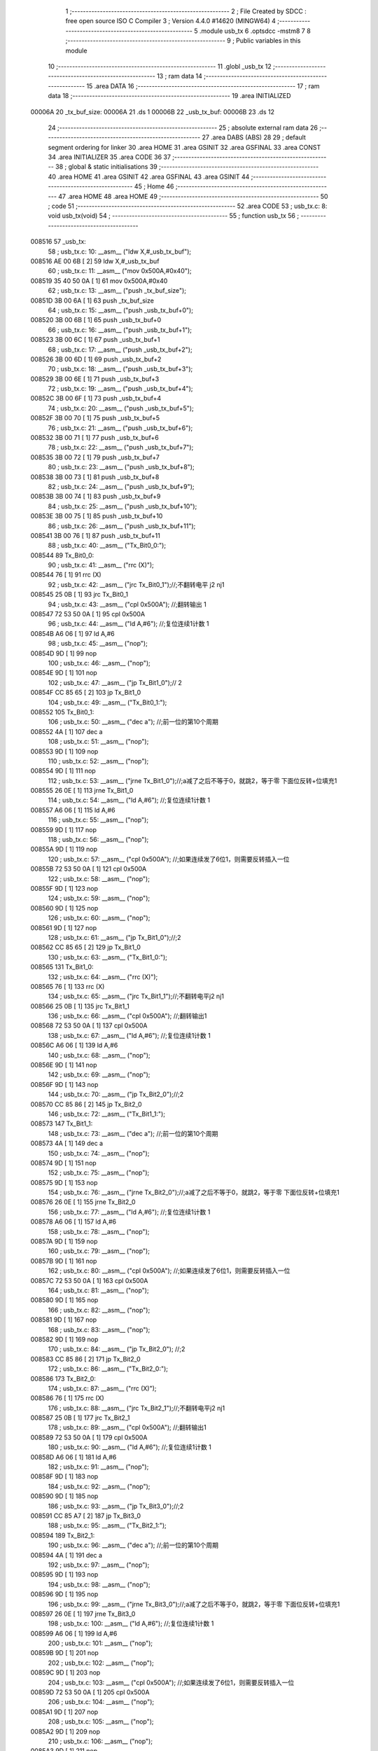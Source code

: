                                       1 ;--------------------------------------------------------
                                      2 ; File Created by SDCC : free open source ISO C Compiler 
                                      3 ; Version 4.4.0 #14620 (MINGW64)
                                      4 ;--------------------------------------------------------
                                      5 	.module usb_tx
                                      6 	.optsdcc -mstm8
                                      7 	
                                      8 ;--------------------------------------------------------
                                      9 ; Public variables in this module
                                     10 ;--------------------------------------------------------
                                     11 	.globl _usb_tx
                                     12 ;--------------------------------------------------------
                                     13 ; ram data
                                     14 ;--------------------------------------------------------
                                     15 	.area DATA
                                     16 ;--------------------------------------------------------
                                     17 ; ram data
                                     18 ;--------------------------------------------------------
                                     19 	.area INITIALIZED
      00006A                         20 _tx_buf_size:
      00006A                         21 	.ds 1
      00006B                         22 _usb_tx_buf:
      00006B                         23 	.ds 12
                                     24 ;--------------------------------------------------------
                                     25 ; absolute external ram data
                                     26 ;--------------------------------------------------------
                                     27 	.area DABS (ABS)
                                     28 
                                     29 ; default segment ordering for linker
                                     30 	.area HOME
                                     31 	.area GSINIT
                                     32 	.area GSFINAL
                                     33 	.area CONST
                                     34 	.area INITIALIZER
                                     35 	.area CODE
                                     36 
                                     37 ;--------------------------------------------------------
                                     38 ; global & static initialisations
                                     39 ;--------------------------------------------------------
                                     40 	.area HOME
                                     41 	.area GSINIT
                                     42 	.area GSFINAL
                                     43 	.area GSINIT
                                     44 ;--------------------------------------------------------
                                     45 ; Home
                                     46 ;--------------------------------------------------------
                                     47 	.area HOME
                                     48 	.area HOME
                                     49 ;--------------------------------------------------------
                                     50 ; code
                                     51 ;--------------------------------------------------------
                                     52 	.area CODE
                                     53 ;	usb_tx.c: 8: void usb_tx(void)
                                     54 ;	-----------------------------------------
                                     55 ;	 function usb_tx
                                     56 ;	-----------------------------------------
      008516                         57 _usb_tx:
                                     58 ;	usb_tx.c: 10: __asm__ ("ldw	X,#_usb_tx_buf");
      008516 AE 00 6B         [ 2]   59 	ldw	X,#_usb_tx_buf
                                     60 ;	usb_tx.c: 11: __asm__ ("mov	0x500A,#0x40");
      008519 35 40 50 0A      [ 1]   61 	mov	0x500A,#0x40
                                     62 ;	usb_tx.c: 13: __asm__ ("push	_tx_buf_size");
      00851D 3B 00 6A         [ 1]   63 	push	_tx_buf_size
                                     64 ;	usb_tx.c: 15: __asm__ ("push	_usb_tx_buf+0");
      008520 3B 00 6B         [ 1]   65 	push	_usb_tx_buf+0
                                     66 ;	usb_tx.c: 16: __asm__ ("push	_usb_tx_buf+1");
      008523 3B 00 6C         [ 1]   67 	push	_usb_tx_buf+1
                                     68 ;	usb_tx.c: 17: __asm__ ("push	_usb_tx_buf+2");
      008526 3B 00 6D         [ 1]   69 	push	_usb_tx_buf+2
                                     70 ;	usb_tx.c: 18: __asm__ ("push	_usb_tx_buf+3");
      008529 3B 00 6E         [ 1]   71 	push	_usb_tx_buf+3
                                     72 ;	usb_tx.c: 19: __asm__ ("push	_usb_tx_buf+4");
      00852C 3B 00 6F         [ 1]   73 	push	_usb_tx_buf+4
                                     74 ;	usb_tx.c: 20: __asm__ ("push	_usb_tx_buf+5");
      00852F 3B 00 70         [ 1]   75 	push	_usb_tx_buf+5
                                     76 ;	usb_tx.c: 21: __asm__ ("push	_usb_tx_buf+6");
      008532 3B 00 71         [ 1]   77 	push	_usb_tx_buf+6
                                     78 ;	usb_tx.c: 22: __asm__ ("push	_usb_tx_buf+7");
      008535 3B 00 72         [ 1]   79 	push	_usb_tx_buf+7
                                     80 ;	usb_tx.c: 23: __asm__ ("push	_usb_tx_buf+8");
      008538 3B 00 73         [ 1]   81 	push	_usb_tx_buf+8
                                     82 ;	usb_tx.c: 24: __asm__ ("push	_usb_tx_buf+9");
      00853B 3B 00 74         [ 1]   83 	push	_usb_tx_buf+9
                                     84 ;	usb_tx.c: 25: __asm__ ("push	_usb_tx_buf+10");
      00853E 3B 00 75         [ 1]   85 	push	_usb_tx_buf+10
                                     86 ;	usb_tx.c: 26: __asm__ ("push	_usb_tx_buf+11");
      008541 3B 00 76         [ 1]   87 	push	_usb_tx_buf+11
                                     88 ;	usb_tx.c: 40: __asm__ ("Tx_Bit0_0:");
      008544                         89 	Tx_Bit0_0:
                                     90 ;	usb_tx.c: 41: __asm__ ("rrc	(X)");
      008544 76               [ 1]   91 	rrc	(X)
                                     92 ;	usb_tx.c: 42: __asm__ ("jrc	Tx_Bit0_1");//;不翻转电平       j2 nj1
      008545 25 0B            [ 1]   93 	jrc	Tx_Bit0_1
                                     94 ;	usb_tx.c: 43: __asm__ ("cpl	0x500A");   //;翻转输出         1
      008547 72 53 50 0A      [ 1]   95 	cpl	0x500A
                                     96 ;	usb_tx.c: 44: __asm__ ("ld	A,#6");     //;复位连续1计数    1
      00854B A6 06            [ 1]   97 	ld	A,#6
                                     98 ;	usb_tx.c: 45: __asm__ ("nop");
      00854D 9D               [ 1]   99 	nop
                                    100 ;	usb_tx.c: 46: __asm__ ("nop");
      00854E 9D               [ 1]  101 	nop
                                    102 ;	usb_tx.c: 47: __asm__ ("jp	Tx_Bit1_0");//                  2
      00854F CC 85 65         [ 2]  103 	jp	Tx_Bit1_0
                                    104 ;	usb_tx.c: 49: __asm__ ("Tx_Bit0_1:");
      008552                        105 	Tx_Bit0_1:
                                    106 ;	usb_tx.c: 50: __asm__ ("dec	a");        //;前一位的第10个周期
      008552 4A               [ 1]  107 	dec	a
                                    108 ;	usb_tx.c: 51: __asm__ ("nop");
      008553 9D               [ 1]  109 	nop
                                    110 ;	usb_tx.c: 52: __asm__ ("nop");
      008554 9D               [ 1]  111 	nop
                                    112 ;	usb_tx.c: 53: __asm__ ("jrne	Tx_Bit1_0");//;a减了之后不等于0，就跳2，等于零 下面位反转+位填充1
      008555 26 0E            [ 1]  113 	jrne	Tx_Bit1_0
                                    114 ;	usb_tx.c: 54: __asm__ ("ld	A,#6");     //;复位连续1计数    1
      008557 A6 06            [ 1]  115 	ld	A,#6
                                    116 ;	usb_tx.c: 55: __asm__ ("nop");
      008559 9D               [ 1]  117 	nop
                                    118 ;	usb_tx.c: 56: __asm__ ("nop");
      00855A 9D               [ 1]  119 	nop
                                    120 ;	usb_tx.c: 57: __asm__ ("cpl	0x500A");   //;如果连续发了6位1，则需要反转插入一位
      00855B 72 53 50 0A      [ 1]  121 	cpl	0x500A
                                    122 ;	usb_tx.c: 58: __asm__ ("nop");
      00855F 9D               [ 1]  123 	nop
                                    124 ;	usb_tx.c: 59: __asm__ ("nop");
      008560 9D               [ 1]  125 	nop
                                    126 ;	usb_tx.c: 60: __asm__ ("nop");
      008561 9D               [ 1]  127 	nop
                                    128 ;	usb_tx.c: 61: __asm__ ("jp	Tx_Bit1_0");//;2
      008562 CC 85 65         [ 2]  129 	jp	Tx_Bit1_0
                                    130 ;	usb_tx.c: 63: __asm__ ("Tx_Bit1_0:");
      008565                        131 	Tx_Bit1_0:
                                    132 ;	usb_tx.c: 64: __asm__ ("rrc	(X)");
      008565 76               [ 1]  133 	rrc	(X)
                                    134 ;	usb_tx.c: 65: __asm__ ("jrc	Tx_Bit1_1");//;不翻转电平j2 nj1
      008566 25 0B            [ 1]  135 	jrc	Tx_Bit1_1
                                    136 ;	usb_tx.c: 66: __asm__ ("cpl	0x500A");   //;翻转输出1
      008568 72 53 50 0A      [ 1]  137 	cpl	0x500A
                                    138 ;	usb_tx.c: 67: __asm__ ("ld	A,#6");     //;复位连续1计数    1
      00856C A6 06            [ 1]  139 	ld	A,#6
                                    140 ;	usb_tx.c: 68: __asm__ ("nop");
      00856E 9D               [ 1]  141 	nop
                                    142 ;	usb_tx.c: 69: __asm__ ("nop");
      00856F 9D               [ 1]  143 	nop
                                    144 ;	usb_tx.c: 70: __asm__ ("jp	Tx_Bit2_0");//;2
      008570 CC 85 86         [ 2]  145 	jp	Tx_Bit2_0
                                    146 ;	usb_tx.c: 72: __asm__ ("Tx_Bit1_1:");
      008573                        147 	Tx_Bit1_1:
                                    148 ;	usb_tx.c: 73: __asm__ ("dec	a");        //;前一位的第10个周期
      008573 4A               [ 1]  149 	dec	a
                                    150 ;	usb_tx.c: 74: __asm__ ("nop");
      008574 9D               [ 1]  151 	nop
                                    152 ;	usb_tx.c: 75: __asm__ ("nop");
      008575 9D               [ 1]  153 	nop
                                    154 ;	usb_tx.c: 76: __asm__ ("jrne	Tx_Bit2_0");//;a减了之后不等于0，就跳2，等于零 下面位反转+位填充1
      008576 26 0E            [ 1]  155 	jrne	Tx_Bit2_0
                                    156 ;	usb_tx.c: 77: __asm__ ("ld	A,#6");     //;复位连续1计数    1
      008578 A6 06            [ 1]  157 	ld	A,#6
                                    158 ;	usb_tx.c: 78: __asm__ ("nop");
      00857A 9D               [ 1]  159 	nop
                                    160 ;	usb_tx.c: 79: __asm__ ("nop");
      00857B 9D               [ 1]  161 	nop
                                    162 ;	usb_tx.c: 80: __asm__ ("cpl	0x500A");   //;如果连续发了6位1，则需要反转插入一位
      00857C 72 53 50 0A      [ 1]  163 	cpl	0x500A
                                    164 ;	usb_tx.c: 81: __asm__ ("nop");
      008580 9D               [ 1]  165 	nop
                                    166 ;	usb_tx.c: 82: __asm__ ("nop");
      008581 9D               [ 1]  167 	nop
                                    168 ;	usb_tx.c: 83: __asm__ ("nop");
      008582 9D               [ 1]  169 	nop
                                    170 ;	usb_tx.c: 84: __asm__ ("jp Tx_Bit2_0");   //;2
      008583 CC 85 86         [ 2]  171 	jp	Tx_Bit2_0
                                    172 ;	usb_tx.c: 86: __asm__ ("Tx_Bit2_0:");
      008586                        173 	Tx_Bit2_0:
                                    174 ;	usb_tx.c: 87: __asm__ ("rrc	(X)");
      008586 76               [ 1]  175 	rrc	(X)
                                    176 ;	usb_tx.c: 88: __asm__ ("jrc	Tx_Bit2_1");//;不翻转电平j2 nj1
      008587 25 0B            [ 1]  177 	jrc	Tx_Bit2_1
                                    178 ;	usb_tx.c: 89: __asm__ ("cpl	0x500A");   //;翻转输出1
      008589 72 53 50 0A      [ 1]  179 	cpl	0x500A
                                    180 ;	usb_tx.c: 90: __asm__ ("ld	A,#6");     //;复位连续1计数    1
      00858D A6 06            [ 1]  181 	ld	A,#6
                                    182 ;	usb_tx.c: 91: __asm__ ("nop");
      00858F 9D               [ 1]  183 	nop
                                    184 ;	usb_tx.c: 92: __asm__ ("nop");
      008590 9D               [ 1]  185 	nop
                                    186 ;	usb_tx.c: 93: __asm__ ("jp	Tx_Bit3_0");//;2
      008591 CC 85 A7         [ 2]  187 	jp	Tx_Bit3_0
                                    188 ;	usb_tx.c: 95: __asm__ ("Tx_Bit2_1:");
      008594                        189 	Tx_Bit2_1:
                                    190 ;	usb_tx.c: 96: __asm__ ("dec	a");        //;前一位的第10个周期
      008594 4A               [ 1]  191 	dec	a
                                    192 ;	usb_tx.c: 97: __asm__ ("nop");
      008595 9D               [ 1]  193 	nop
                                    194 ;	usb_tx.c: 98: __asm__ ("nop");
      008596 9D               [ 1]  195 	nop
                                    196 ;	usb_tx.c: 99: __asm__ ("jrne	Tx_Bit3_0");//;a减了之后不等于0，就跳2，等于零 下面位反转+位填充1
      008597 26 0E            [ 1]  197 	jrne	Tx_Bit3_0
                                    198 ;	usb_tx.c: 100: __asm__ ("ld	A,#6");     //;复位连续1计数    1
      008599 A6 06            [ 1]  199 	ld	A,#6
                                    200 ;	usb_tx.c: 101: __asm__ ("nop");
      00859B 9D               [ 1]  201 	nop
                                    202 ;	usb_tx.c: 102: __asm__ ("nop");
      00859C 9D               [ 1]  203 	nop
                                    204 ;	usb_tx.c: 103: __asm__ ("cpl	0x500A");   //;如果连续发了6位1，则需要反转插入一位
      00859D 72 53 50 0A      [ 1]  205 	cpl	0x500A
                                    206 ;	usb_tx.c: 104: __asm__ ("nop");
      0085A1 9D               [ 1]  207 	nop
                                    208 ;	usb_tx.c: 105: __asm__ ("nop");
      0085A2 9D               [ 1]  209 	nop
                                    210 ;	usb_tx.c: 106: __asm__ ("nop");
      0085A3 9D               [ 1]  211 	nop
                                    212 ;	usb_tx.c: 107: __asm__ ("jp Tx_Bit3_0");   //;2
      0085A4 CC 85 A7         [ 2]  213 	jp	Tx_Bit3_0
                                    214 ;	usb_tx.c: 109: __asm__ ("Tx_Bit3_0:");
      0085A7                        215 	Tx_Bit3_0:
                                    216 ;	usb_tx.c: 110: __asm__ ("rrc	(X)");
      0085A7 76               [ 1]  217 	rrc	(X)
                                    218 ;	usb_tx.c: 111: __asm__ ("jrc	Tx_Bit3_1");//;不翻转电平j2 nj1
      0085A8 25 0B            [ 1]  219 	jrc	Tx_Bit3_1
                                    220 ;	usb_tx.c: 112: __asm__ ("cpl	0x500A");   //;翻转输出1
      0085AA 72 53 50 0A      [ 1]  221 	cpl	0x500A
                                    222 ;	usb_tx.c: 113: __asm__ ("ld	A,#6");     //;复位连续1计数    1
      0085AE A6 06            [ 1]  223 	ld	A,#6
                                    224 ;	usb_tx.c: 114: __asm__ ("nop");
      0085B0 9D               [ 1]  225 	nop
                                    226 ;	usb_tx.c: 115: __asm__ ("nop");
      0085B1 9D               [ 1]  227 	nop
                                    228 ;	usb_tx.c: 116: __asm__ ("jp	Tx_Bit4_0");//;2
      0085B2 CC 85 C8         [ 2]  229 	jp	Tx_Bit4_0
                                    230 ;	usb_tx.c: 118: __asm__ ("Tx_Bit3_1:");
      0085B5                        231 	Tx_Bit3_1:
                                    232 ;	usb_tx.c: 119: __asm__ ("dec	a");        //;前一位的第10个周期
      0085B5 4A               [ 1]  233 	dec	a
                                    234 ;	usb_tx.c: 120: __asm__ ("nop");
      0085B6 9D               [ 1]  235 	nop
                                    236 ;	usb_tx.c: 121: __asm__ ("nop");
      0085B7 9D               [ 1]  237 	nop
                                    238 ;	usb_tx.c: 122: __asm__ ("jrne	Tx_Bit4_0");//;a减了之后不等于0，就跳2，等于零 下面位反转+位填充1
      0085B8 26 0E            [ 1]  239 	jrne	Tx_Bit4_0
                                    240 ;	usb_tx.c: 123: __asm__ ("ld	A,#6");     //;复位连续1计数    1
      0085BA A6 06            [ 1]  241 	ld	A,#6
                                    242 ;	usb_tx.c: 124: __asm__ ("nop");
      0085BC 9D               [ 1]  243 	nop
                                    244 ;	usb_tx.c: 125: __asm__ ("nop");
      0085BD 9D               [ 1]  245 	nop
                                    246 ;	usb_tx.c: 126: __asm__ ("cpl	0x500A");   //;如果连续发了6位1，则需要反转插入一位
      0085BE 72 53 50 0A      [ 1]  247 	cpl	0x500A
                                    248 ;	usb_tx.c: 127: __asm__ ("nop");
      0085C2 9D               [ 1]  249 	nop
                                    250 ;	usb_tx.c: 128: __asm__ ("nop");
      0085C3 9D               [ 1]  251 	nop
                                    252 ;	usb_tx.c: 129: __asm__ ("nop");
      0085C4 9D               [ 1]  253 	nop
                                    254 ;	usb_tx.c: 130: __asm__ ("jp Tx_Bit4_0");   //;2
      0085C5 CC 85 C8         [ 2]  255 	jp	Tx_Bit4_0
                                    256 ;	usb_tx.c: 132: __asm__ ("Tx_Bit4_0:");
      0085C8                        257 	Tx_Bit4_0:
                                    258 ;	usb_tx.c: 133: __asm__ ("rrc	(X)");
      0085C8 76               [ 1]  259 	rrc	(X)
                                    260 ;	usb_tx.c: 134: __asm__ ("jrc	Tx_Bit4_1");//;不翻转电平j2 nj1
      0085C9 25 0B            [ 1]  261 	jrc	Tx_Bit4_1
                                    262 ;	usb_tx.c: 135: __asm__ ("cpl	0x500A");   //;翻转输出1
      0085CB 72 53 50 0A      [ 1]  263 	cpl	0x500A
                                    264 ;	usb_tx.c: 136: __asm__ ("ld	A,#6");     //;复位连续1计数    1
      0085CF A6 06            [ 1]  265 	ld	A,#6
                                    266 ;	usb_tx.c: 137: __asm__ ("nop");
      0085D1 9D               [ 1]  267 	nop
                                    268 ;	usb_tx.c: 138: __asm__ ("nop");
      0085D2 9D               [ 1]  269 	nop
                                    270 ;	usb_tx.c: 139: __asm__ ("jp	Tx_Bit5_0");//;2
      0085D3 CC 85 E9         [ 2]  271 	jp	Tx_Bit5_0
                                    272 ;	usb_tx.c: 141: __asm__ ("Tx_Bit4_1:");
      0085D6                        273 	Tx_Bit4_1:
                                    274 ;	usb_tx.c: 142: __asm__ ("dec	a");        //;前一位的第10个周期
      0085D6 4A               [ 1]  275 	dec	a
                                    276 ;	usb_tx.c: 143: __asm__ ("nop");
      0085D7 9D               [ 1]  277 	nop
                                    278 ;	usb_tx.c: 144: __asm__ ("nop");
      0085D8 9D               [ 1]  279 	nop
                                    280 ;	usb_tx.c: 145: __asm__ ("jrne	Tx_Bit5_0");//;a减了之后不等于0，就跳2，等于零 下面位反转+位填充1
      0085D9 26 0E            [ 1]  281 	jrne	Tx_Bit5_0
                                    282 ;	usb_tx.c: 146: __asm__ ("ld	A,#6");     //;复位连续1计数    1
      0085DB A6 06            [ 1]  283 	ld	A,#6
                                    284 ;	usb_tx.c: 147: __asm__ ("nop");
      0085DD 9D               [ 1]  285 	nop
                                    286 ;	usb_tx.c: 148: __asm__ ("nop");
      0085DE 9D               [ 1]  287 	nop
                                    288 ;	usb_tx.c: 149: __asm__ ("cpl	0x500A");   //;如果连续发了6位1，则需要反转插入一位
      0085DF 72 53 50 0A      [ 1]  289 	cpl	0x500A
                                    290 ;	usb_tx.c: 150: __asm__ ("nop");
      0085E3 9D               [ 1]  291 	nop
                                    292 ;	usb_tx.c: 151: __asm__ ("nop");
      0085E4 9D               [ 1]  293 	nop
                                    294 ;	usb_tx.c: 152: __asm__ ("nop");
      0085E5 9D               [ 1]  295 	nop
                                    296 ;	usb_tx.c: 153: __asm__ ("jp Tx_Bit5_0");   //;2
      0085E6 CC 85 E9         [ 2]  297 	jp	Tx_Bit5_0
                                    298 ;	usb_tx.c: 155: __asm__ ("Tx_Bit5_0:");
      0085E9                        299 	Tx_Bit5_0:
                                    300 ;	usb_tx.c: 156: __asm__ ("rrc	(X)");
      0085E9 76               [ 1]  301 	rrc	(X)
                                    302 ;	usb_tx.c: 157: __asm__ ("jrc	Tx_Bit5_1");//;不翻转电平j2 nj1
      0085EA 25 0A            [ 1]  303 	jrc	Tx_Bit5_1
                                    304 ;	usb_tx.c: 158: __asm__ ("cpl	0x500A");   //;翻转输出1
      0085EC 72 53 50 0A      [ 1]  305 	cpl	0x500A
                                    306 ;	usb_tx.c: 159: __asm__ ("ld	A,#6");     //;复位连续1计数    1
      0085F0 A6 06            [ 1]  307 	ld	A,#6
                                    308 ;	usb_tx.c: 160: __asm__ ("rrc	(X)");
      0085F2 76               [ 1]  309 	rrc	(X)
                                    310 ;	usb_tx.c: 161: __asm__ ("jp	Tx_Bit6_0");//;2
      0085F3 CC 86 08         [ 2]  311 	jp	Tx_Bit6_0
                                    312 ;	usb_tx.c: 163: __asm__ ("Tx_Bit5_1:");
      0085F6                        313 	Tx_Bit5_1:
                                    314 ;	usb_tx.c: 164: __asm__ ("rrc	(X)");
      0085F6 76               [ 1]  315 	rrc	(X)
                                    316 ;	usb_tx.c: 165: __asm__ ("dec	a");        //;前一位的第10个周期
      0085F7 4A               [ 1]  317 	dec	a
                                    318 ;	usb_tx.c: 166: __asm__ ("jrne	Tx_Bit6_0");//;a减了之后不等于0，就跳2，等于零 下面位反转+位填充1
      0085F8 26 0E            [ 1]  319 	jrne	Tx_Bit6_0
                                    320 ;	usb_tx.c: 167: __asm__ ("ld	A,#6");     //;复位连续1计数    1
      0085FA A6 06            [ 1]  321 	ld	A,#6
                                    322 ;	usb_tx.c: 168: __asm__ ("nop");
      0085FC 9D               [ 1]  323 	nop
                                    324 ;	usb_tx.c: 169: __asm__ ("nop");
      0085FD 9D               [ 1]  325 	nop
                                    326 ;	usb_tx.c: 170: __asm__ ("push	CC");
      0085FE 8A               [ 1]  327 	push	CC
                                    328 ;	usb_tx.c: 171: __asm__ ("cpl	0x500A");   //;翻转输出1
      0085FF 72 53 50 0A      [ 1]  329 	cpl	0x500A
                                    330 ;	usb_tx.c: 172: __asm__ ("pop	CC");
      008603 86               [ 1]  331 	pop	CC
                                    332 ;	usb_tx.c: 173: __asm__ ("nop");
      008604 9D               [ 1]  333 	nop
                                    334 ;	usb_tx.c: 174: __asm__ ("jp	Tx_Bit6_0");//;2
      008605 CC 86 08         [ 2]  335 	jp	Tx_Bit6_0
                                    336 ;	usb_tx.c: 176: __asm__ ("Tx_Bit6_0:");
      008608                        337 	Tx_Bit6_0:
                                    338 ;	usb_tx.c: 177: __asm__ ("jrc	Tx_Bit6_1");//;不翻转电平j2 nj1
      008608 25 0A            [ 1]  339 	jrc	Tx_Bit6_1
                                    340 ;	usb_tx.c: 178: __asm__ ("ld	A,#6");     //;复位连续1计数    1
      00860A A6 06            [ 1]  341 	ld	A,#6
                                    342 ;	usb_tx.c: 179: __asm__ ("nop");
      00860C 9D               [ 1]  343 	nop
                                    344 ;	usb_tx.c: 180: __asm__ ("cpl	0x500A");   //;翻转输出			1
      00860D 72 53 50 0A      [ 1]  345 	cpl	0x500A
                                    346 ;	usb_tx.c: 181: __asm__ ("jp	Tx_Bit7_0");//;2
      008611 CC 86 26         [ 2]  347 	jp	Tx_Bit7_0
                                    348 ;	usb_tx.c: 183: __asm__ ("Tx_Bit6_1:");
      008614                        349 	Tx_Bit6_1:
                                    350 ;	usb_tx.c: 184: __asm__ ("dec	a");        //;前一位的第8个周期
      008614 4A               [ 1]  351 	dec	a
                                    352 ;	usb_tx.c: 185: __asm__ ("nop");
      008615 9D               [ 1]  353 	nop
                                    354 ;	usb_tx.c: 186: __asm__ ("jrne	Tx_Bit7_0");//;a减了之后不等于0，就跳2，等于零 下面位反转+位填充1
      008616 26 0E            [ 1]  355 	jrne	Tx_Bit7_0
                                    356 ;	usb_tx.c: 187: __asm__ ("ld	A,#6");     //;复位连续1计数    1
      008618 A6 06            [ 1]  357 	ld	A,#6
                                    358 ;	usb_tx.c: 188: __asm__ ("nop");
      00861A 9D               [ 1]  359 	nop
                                    360 ;	usb_tx.c: 189: __asm__ ("nop");
      00861B 9D               [ 1]  361 	nop
                                    362 ;	usb_tx.c: 190: __asm__ ("nop");
      00861C 9D               [ 1]  363 	nop
                                    364 ;	usb_tx.c: 191: __asm__ ("nop");
      00861D 9D               [ 1]  365 	nop
                                    366 ;	usb_tx.c: 192: __asm__ ("nop");
      00861E 9D               [ 1]  367 	nop
                                    368 ;	usb_tx.c: 193: __asm__ ("cpl	0x500A");   //;实际上就是7_0
      00861F 72 53 50 0A      [ 1]  369 	cpl	0x500A
                                    370 ;	usb_tx.c: 194: __asm__ ("jp	Tx_Bit7_0");//;2
      008623 CC 86 26         [ 2]  371 	jp	Tx_Bit7_0
                                    372 ;	usb_tx.c: 196: __asm__ ("Tx_Bit7_0:");
      008626                        373 	Tx_Bit7_0:
                                    374 ;	usb_tx.c: 197: __asm__ ("rrc	(X)");		//4/12
      008626 76               [ 1]  375 	rrc	(X)
                                    376 ;	usb_tx.c: 198: __asm__ ("incw	X");		//ptxbuf+1
      008627 5C               [ 1]  377 	incw	X
                                    378 ;	usb_tx.c: 199: __asm__ ("jrc	Tx_Bit7_1");//;不翻转电平j2 nj1
      008628 25 10            [ 1]  379 	jrc	Tx_Bit7_1
                                    380 ;	usb_tx.c: 200: __asm__ ("nop");
      00862A 9D               [ 1]  381 	nop
                                    382 ;	usb_tx.c: 201: __asm__ ("cpl	0x500A");   //;翻转输出			1
      00862B 72 53 50 0A      [ 1]  383 	cpl	0x500A
                                    384 ;	usb_tx.c: 202: __asm__ ("ld	A,#6");     //;复位连续1计数    1
      00862F A6 06            [ 1]  385 	ld	A,#6
                                    386 ;	usb_tx.c: 203: __asm__ ("dec	_tx_buf_size");//长度-1
      008631 72 5A 00 6A      [ 1]  387 	dec	_tx_buf_size
                                    388 ;	usb_tx.c: 204: __asm__ ("jreq	Tx_Eop6");
      008635 27 24            [ 1]  389 	jreq	Tx_Eop6
                                    390 ;	usb_tx.c: 205: __asm__ ("jp	Tx_Bit0_0");
      008637 CC 85 44         [ 2]  391 	jp	Tx_Bit0_0
                                    392 ;	usb_tx.c: 207: __asm__ ("Tx_Bit7_1:");
      00863A                        393 	Tx_Bit7_1:
                                    394 ;	usb_tx.c: 208: __asm__ ("dec	a");        //9/17
      00863A 4A               [ 1]  395 	dec	a
                                    396 ;	usb_tx.c: 209: __asm__ ("jreq	Tx_7_1_Flip");
      00863B 27 09            [ 1]  397 	jreq	Tx_7_1_Flip
                                    398 ;	usb_tx.c: 211: __asm__ ("dec	_tx_buf_size");//11
      00863D 72 5A 00 6A      [ 1]  399 	dec	_tx_buf_size
                                    400 ;	usb_tx.c: 212: __asm__ ("jreq	Tx_Eop6");	//如果发完了，去结束流程
      008641 27 18            [ 1]  401 	jreq	Tx_Eop6
                                    402 ;	usb_tx.c: 213: __asm__ ("jp	Tx_Bit0_0");//没发完，继续
      008643 CC 85 44         [ 2]  403 	jp	Tx_Bit0_0
                                    404 ;	usb_tx.c: 216: __asm__ ("Tx_7_1_Flip:");
      008646                        405 	Tx_7_1_Flip:
                                    406 ;	usb_tx.c: 217: __asm__ ("ld	A,#6");     //;12
      008646 A6 06            [ 1]  407 	ld	A,#6
                                    408 ;	usb_tx.c: 218: __asm__ ("nop");
      008648 9D               [ 1]  409 	nop
                                    410 ;	usb_tx.c: 219: __asm__ ("nop");
      008649 9D               [ 1]  411 	nop
                                    412 ;	usb_tx.c: 220: __asm__ ("nop");
      00864A 9D               [ 1]  413 	nop
                                    414 ;	usb_tx.c: 221: __asm__ ("nop");
      00864B 9D               [ 1]  415 	nop
                                    416 ;	usb_tx.c: 222: __asm__ ("cpl	0x500A");   //;翻转输出			1
      00864C 72 53 50 0A      [ 1]  417 	cpl	0x500A
                                    418 ;	usb_tx.c: 223: __asm__ ("dec	_tx_buf_size");//长度-1
      008650 72 5A 00 6A      [ 1]  419 	dec	_tx_buf_size
                                    420 ;	usb_tx.c: 224: __asm__ ("jreq	Tx_Eop5");	//如果发完了，去结束流程
      008654 27 04            [ 1]  421 	jreq	Tx_Eop5
                                    422 ;	usb_tx.c: 225: __asm__ ("nop");
      008656 9D               [ 1]  423 	nop
                                    424 ;	usb_tx.c: 226: __asm__ ("jp	Tx_Bit0_0");//没发完，继续
      008657 CC 85 44         [ 2]  425 	jp	Tx_Bit0_0
                                    426 ;	usb_tx.c: 230: __asm__ ("Tx_Eop5:");
      00865A                        427 	Tx_Eop5:
                                    428 ;	usb_tx.c: 231: __asm__ ("nop");
      00865A 9D               [ 1]  429 	nop
                                    430 ;	usb_tx.c: 232: __asm__ ("Tx_Eop6:");
      00865B                        431 	Tx_Eop6:
                                    432 ;	usb_tx.c: 233: __asm__ ("nop");
      00865B 9D               [ 1]  433 	nop
                                    434 ;	usb_tx.c: 234: __asm__ ("nop");
      00865C 9D               [ 1]  435 	nop
                                    436 ;	usb_tx.c: 235: __asm__ ("nop");
      00865D 9D               [ 1]  437 	nop
                                    438 ;	usb_tx.c: 236: __asm__ ("clr	0x500A");   //;se0
      00865E 72 5F 50 0A      [ 1]  439 	clr	0x500A
                                    440 ;	usb_tx.c: 237: __asm__ ("ldw	Y,#3");     //;2
      008662 90 AE 00 03      [ 2]  441 	ldw	Y,#3
                                    442 ;	usb_tx.c: 238: __asm__ ("NOP_delay1:");
      008666                        443 	NOP_delay1:
                                    444 ;	usb_tx.c: 239: __asm__ ("decw	Y");
      008666 90 5A            [ 2]  445 	decw	Y
                                    446 ;	usb_tx.c: 240: __asm__ ("jrne	NOP_delay1");
      008668 26 FC            [ 1]  447 	jrne	NOP_delay1
                                    448 ;	usb_tx.c: 241: __asm__ ("nop");
      00866A 9D               [ 1]  449 	nop
                                    450 ;	usb_tx.c: 242: __asm__ ("nop");
      00866B 9D               [ 1]  451 	nop
                                    452 ;	usb_tx.c: 243: __asm__ ("bset	0x500A,#6");//pc6拉高，到这里差不多是2bit time	
      00866C 72 1C 50 0A      [ 1]  453 	bset	0x500A,#6
                                    454 ;	usb_tx.c: 250: __asm__ ("pop	_usb_tx_buf+11");
      008670 32 00 76         [ 1]  455 	pop	_usb_tx_buf+11
                                    456 ;	usb_tx.c: 251: __asm__ ("pop	_usb_tx_buf+10");
      008673 32 00 75         [ 1]  457 	pop	_usb_tx_buf+10
                                    458 ;	usb_tx.c: 252: __asm__ ("pop	_usb_tx_buf+9");
      008676 32 00 74         [ 1]  459 	pop	_usb_tx_buf+9
                                    460 ;	usb_tx.c: 253: __asm__ ("pop	_usb_tx_buf+8");
      008679 32 00 73         [ 1]  461 	pop	_usb_tx_buf+8
                                    462 ;	usb_tx.c: 254: __asm__ ("pop	_usb_tx_buf+7");
      00867C 32 00 72         [ 1]  463 	pop	_usb_tx_buf+7
                                    464 ;	usb_tx.c: 255: __asm__ ("pop	_usb_tx_buf+6");
      00867F 32 00 71         [ 1]  465 	pop	_usb_tx_buf+6
                                    466 ;	usb_tx.c: 256: __asm__ ("pop	_usb_tx_buf+5");
      008682 32 00 70         [ 1]  467 	pop	_usb_tx_buf+5
                                    468 ;	usb_tx.c: 257: __asm__ ("pop	_usb_tx_buf+4");
      008685 32 00 6F         [ 1]  469 	pop	_usb_tx_buf+4
                                    470 ;	usb_tx.c: 258: __asm__ ("pop	_usb_tx_buf+3");
      008688 32 00 6E         [ 1]  471 	pop	_usb_tx_buf+3
                                    472 ;	usb_tx.c: 259: __asm__ ("pop	_usb_tx_buf+2");
      00868B 32 00 6D         [ 1]  473 	pop	_usb_tx_buf+2
                                    474 ;	usb_tx.c: 260: __asm__ ("pop	_usb_tx_buf+1");
      00868E 32 00 6C         [ 1]  475 	pop	_usb_tx_buf+1
                                    476 ;	usb_tx.c: 261: __asm__ ("pop	_usb_tx_buf+0");
      008691 32 00 6B         [ 1]  477 	pop	_usb_tx_buf+0
                                    478 ;	usb_tx.c: 263: __asm__ ("pop	_tx_buf_size");
      008694 32 00 6A         [ 1]  479 	pop	_tx_buf_size
                                    480 ;	usb_tx.c: 266: __asm__ ("nop");
      008697 9D               [ 1]  481 	nop
                                    482 ;	usb_tx.c: 273: }
      008698 81               [ 4]  483 	ret
                                    484 	.area CODE
                                    485 	.area CONST
                                    486 	.area INITIALIZER
      008071                        487 __xinit__tx_buf_size:
      008071 02                     488 	.db #0x02	; 2
      008072                        489 __xinit__usb_tx_buf:
      008072 80                     490 	.db #0x80	; 128
      008073 00                     491 	.db #0x00	; 0
      008074 00                     492 	.db 0x00
      008075 00                     493 	.db 0x00
      008076 00                     494 	.db 0x00
      008077 00                     495 	.db 0x00
      008078 00                     496 	.db 0x00
      008079 00                     497 	.db 0x00
      00807A 00                     498 	.db 0x00
      00807B 00                     499 	.db 0x00
      00807C 00                     500 	.db 0x00
      00807D 00                     501 	.db 0x00
                                    502 	.area CABS (ABS)
